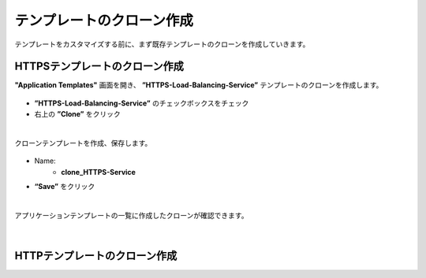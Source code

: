 テンプレートのクローン作成
======================================

テンプレートをカスタマイズする前に、まず既存テンプレートのクローンを作成していきます。

HTTPSテンプレートのクローン作成
--------------------------------------

**"Application Templates"** 画面を開き、 **”HTTPS-Load-Balancing-Service”** テンプレートのクローンを作成します。

.. figure:: images/c8-m1-1.png
   :scale: 40%
   :align: center

- **”HTTPS-Load-Balancing-Service”** のチェックボックスをチェック
- 右上の **”Clone”** をクリック


|
クローンテンプレートを作成、保存します。

.. figure:: images/c8-m1-2.png
   :scale: 50%
   :align: center

- Name:
   - **clone_HTTPS-Service**
- **“Save”** をクリック


|
アプリケーションテンプレートの一覧に作成したクローンが確認できます。

.. figure:: images/c8-m1-3.png
   :scale: 50%
   :align: center


|
HTTPテンプレートのクローン作成
--------------------------------------


